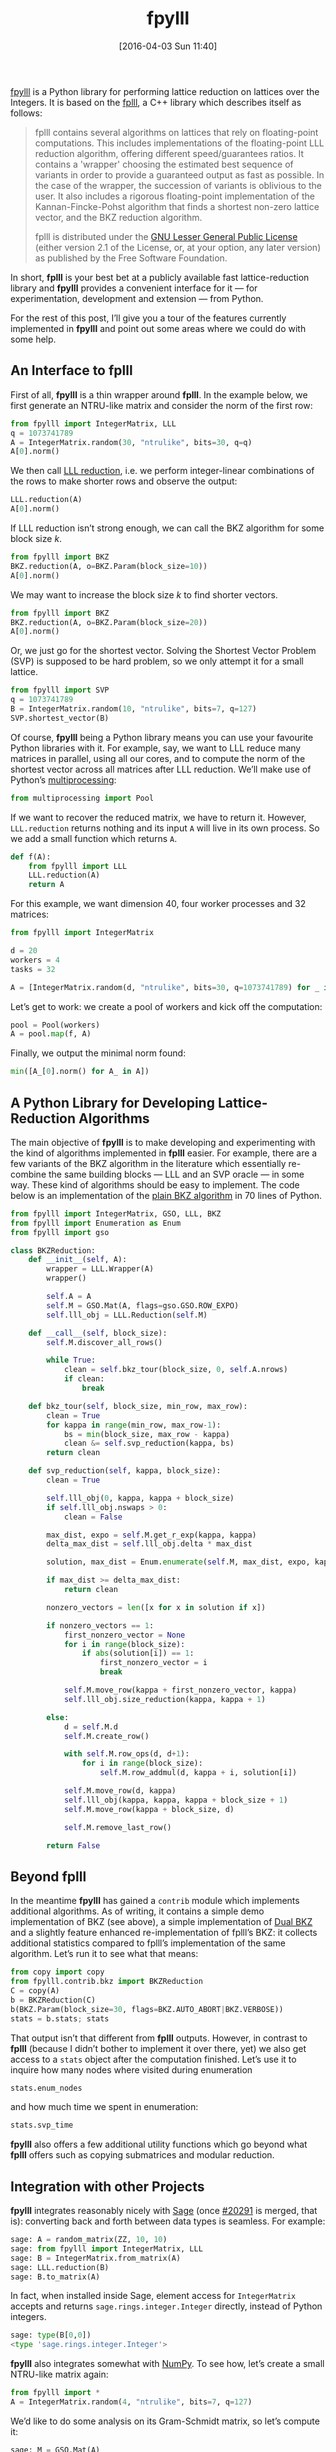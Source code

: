 #+TITLE: fpylll
#+BLOG: martinralbrecht
#+POSTID: 1304
#+DATE: [2016-04-03 Sun 11:40]
#+OPTIONS: toc:nil num:nil todo:nil pri:nil tags:nil ^:nil
#+CATEGORY: cryptography, sage
#+TAGS: lattices, lattice-based-cryptography, fplll, python, 
#+DESCRIPTION:
#+PROPERTY: header-args :exports both :session fpylll :results code :eval never-export
#+STARTUP: indent

[[https://github.com/malb/fpylll][fpylll]] is a Python library for performing lattice reduction on lattices over the Integers. It is based on the [[https://github.com/dstehle/fplll][fplll]], a C++ library which describes itself as follows:

#+BEGIN_QUOTE
fplll contains several algorithms on lattices that rely on floating-point computations. This includes implementations of the floating-point LLL reduction algorithm, offering different speed/guarantees ratios. It contains a 'wrapper' choosing the estimated best sequence of variants in order to provide a guaranteed output as fast as possible. In the case of the wrapper, the succession of variants is oblivious to the user. It also includes a rigorous floating-point implementation of the Kannan-Fincke-Pohst algorithm that finds a shortest non-zero lattice vector, and the BKZ reduction algorithm.

fplll is distributed under the [[https://github.com/dstehle/fplll/blob/master/COPYING][GNU Lesser General Public License]] (either version 2.1 of the License, or, at your option, any later version) as published by the Free Software Foundation.
#+END_QUOTE

In short, *fplll* is your best bet at a publicly available fast lattice-reduction library and *fpylll* provides a convenient interface for it — for experimentation, development and extension — from Python.

For the rest of this post, I’ll give you a tour of the features currently implemented in *fpylll* and point out some areas where we could do with some help.

#+HTML: <!--more-->

** An Interface to fplll

First of all, *fpylll* is a thin wrapper around *fplll*. In the example below, we first generate an NTRU-like matrix and consider the norm of the first row:

#+BEGIN_SRC python
from fpylll import IntegerMatrix, LLL
q = 1073741789
A = IntegerMatrix.random(30, "ntrulike", bits=30, q=q)
A[0].norm()
#+END_SRC

#+RESULTS:
#+BEGIN_SRC python
3294809651.09
#+END_SRC

We then call [[https://en.wikipedia.org/wiki/Lenstra–Lenstra–Lovász_lattice_basis_reduction_algorithm][LLL reduction]], i.e. we perform integer-linear combinations of the rows to make shorter rows and observe the output:

#+BEGIN_SRC python 
LLL.reduction(A)
A[0].norm()
#+END_SRC

#+RESULTS:
#+BEGIN_SRC python
82117.5815888
#+END_SRC

If LLL reduction isn’t strong enough, we can call the BKZ algorithm for some block size $k$.

#+BEGIN_SRC python
from fpylll import BKZ
BKZ.reduction(A, o=BKZ.Param(block_size=10))
A[0].norm()
#+END_SRC

#+RESULTS:
#+BEGIN_SRC python
71600.8858744
#+END_SRC

We may want to increase the block size $k$ to find shorter vectors.

#+BEGIN_SRC python
from fpylll import BKZ
BKZ.reduction(A, o=BKZ.Param(block_size=20))
A[0].norm()
#+END_SRC

#+RESULTS:
#+BEGIN_SRC python
68922.4558181
#+END_SRC

Or, we just go for the shortest vector. Solving the Shortest Vector Problem (SVP) is supposed to be hard problem, so we only attempt it for a small lattice.

#+BEGIN_SRC python
from fpylll import SVP
q = 1073741789
B = IntegerMatrix.random(10, "ntrulike", bits=7, q=127)
SVP.shortest_vector(B)
#+END_SRC

#+RESULTS:
#+BEGIN_SRC python
(1, 2, -3, 5, -2, 4, 5, -1, 1, 1, 0, -1, 6, -3, 0, 2, 6, -8, 0, 1)
#+END_SRC

Of course, *fpylll* being a Python library means you can use your favourite Python libraries with it. For example, say, we want to LLL reduce many matrices in parallel, using all our cores, and to compute the norm of the shortest vector across all matrices after LLL reduction. We’ll make use of Python’s [[https://docs.python.org/2/library/multiprocessing.html][multiprocessing]]:

#+BEGIN_SRC python
from multiprocessing import Pool
#+END_SRC

If we want to recover the reduced matrix, we have to return it. However, =LLL.reduction= returns nothing and its input =A= will live in its own process. So we add a small function which returns =A=.

#+BEGIN_SRC python
def f(A):
    from fpylll import LLL
    LLL.reduction(A)
    return A
#+END_SRC

For this example, we want dimension 40, four worker processes and 32 matrices:

#+BEGIN_SRC python
from fpylll import IntegerMatrix

d = 20
workers = 4
tasks = 32

A = [IntegerMatrix.random(d, "ntrulike", bits=30, q=1073741789) for _ in range(tasks)]
#+END_SRC

Let’s get to work: we create a pool of workers and kick off the computation:

#+BEGIN_SRC python
pool = Pool(workers)
A = pool.map(f, A)
#+END_SRC

Finally, we output the minimal norm found:

#+BEGIN_SRC python
min([A_[0].norm() for A_ in A])
#+END_SRC

#+RESULTS:
#+BEGIN_SRC python
7194.545155880252
#+END_SRC

** A Python Library for Developing Lattice-Reduction Algorithms

The main objective of *fpylll* is to make developing and experimenting with the kind of algorithms implemented in *fplll* easier. For example, there are a few variants of the BKZ algorithm in the literature which essentially re-combine the same building blocks — LLL and an SVP oracle — in some way. These kind of algorithms should be easy to implement. The code below is an implementation of the [[https://github.com/malb/fpylll/blob/master/src/fpylll/contrib/simple_bkz.py][plain BKZ algorithm]] in 70 lines of Python.

#+BEGIN_SRC python
from fpylll import IntegerMatrix, GSO, LLL, BKZ
from fpylll import Enumeration as Enum
from fpylll import gso

class BKZReduction:
    def __init__(self, A):
        wrapper = LLL.Wrapper(A)
        wrapper()

        self.A = A
        self.M = GSO.Mat(A, flags=gso.GSO.ROW_EXPO)
        self.lll_obj = LLL.Reduction(self.M)

    def __call__(self, block_size):
        self.M.discover_all_rows()

        while True:
            clean = self.bkz_tour(block_size, 0, self.A.nrows)
            if clean:
                break

    def bkz_tour(self, block_size, min_row, max_row):
        clean = True
        for kappa in range(min_row, max_row-1):
            bs = min(block_size, max_row - kappa)
            clean &= self.svp_reduction(kappa, bs)
        return clean

    def svp_reduction(self, kappa, block_size):
        clean = True

        self.lll_obj(0, kappa, kappa + block_size)
        if self.lll_obj.nswaps > 0:
            clean = False

        max_dist, expo = self.M.get_r_exp(kappa, kappa)
        delta_max_dist = self.lll_obj.delta * max_dist

        solution, max_dist = Enum.enumerate(self.M, max_dist, expo, kappa, kappa + block_size, None)

        if max_dist >= delta_max_dist:
            return clean

        nonzero_vectors = len([x for x in solution if x])

        if nonzero_vectors == 1:
            first_nonzero_vector = None
            for i in range(block_size):
                if abs(solution[i]) == 1:
                    first_nonzero_vector = i
                    break

            self.M.move_row(kappa + first_nonzero_vector, kappa)
            self.lll_obj.size_reduction(kappa, kappa + 1)

        else:
            d = self.M.d
            self.M.create_row()

            with self.M.row_ops(d, d+1):
                for i in range(block_size):
                    self.M.row_addmul(d, kappa + i, solution[i])

            self.M.move_row(d, kappa)
            self.lll_obj(kappa, kappa, kappa + block_size + 1)
            self.M.move_row(kappa + block_size, d)

            self.M.remove_last_row()

        return False
#+END_SRC

** Beyond fplll

In the meantime *fpylll* has gained a =contrib= module which implements additional algorithms. As of writing, it contains a simple demo implementation of BKZ (see above), a simple implementation of [[http://ia.cr/2015/1123][Dual BKZ]] and a slightly feature enhanced re-implementation of fplll’s BKZ: it collects additional statistics compared to fplll’s implementation of the same algorithm. Let’s run it to see what that means:

#+BEGIN_SRC python
from copy import copy
from fpylll.contrib.bkz import BKZReduction
C = copy(A)
b = BKZReduction(C)
b(BKZ.Param(block_size=30, flags=BKZ.AUTO_ABORT|BKZ.VERBOSE))
stats = b.stats; stats
#+END_SRC

#+RESULTS:
#+BEGIN_SRC python
{"i":   5,  "total":      1.02,  "time":     0.16,  "preproc":     0.03,  "svp":     0.05,  "r_0": 4.7503e+09,  "slope": -0.0541,  "enum nodes": 19.29,  "max(kappa)":  10}
#+END_SRC

That output isn’t that different from *fplll* outputs. However, in contrast to *fplll* (because I didn’t bother to implement it over there, yet) we also get access to a =stats= object after the computation finished. Let’s use it to inquire how many nodes where visited during enumeration

#+BEGIN_SRC python
stats.enum_nodes
#+END_SRC

#+RESULTS:
#+BEGIN_SRC python
4085856
#+END_SRC

and how much time we spent in enumeration:

#+BEGIN_SRC python
stats.svp_time
#+END_SRC

#+RESULTS:
#+BEGIN_SRC python
0.32868
#+END_SRC

*fpylll* also offers a few additional utility functions which go beyond what *fplll* offers such as copying submatrices and modular reduction.

** Integration with other Projects

*fpylll* integrates reasonably nicely with [[http://sagemath.org][Sage]] (once [[http://trac.sagemath.org/ticket/20291][#20291]] is merged, that is): converting back and forth between data types is seamless. For example:

#+BEGIN_SRC python
sage: A = random_matrix(ZZ, 10, 10)
sage: from fpylll import IntegerMatrix, LLL
sage: B = IntegerMatrix.from_matrix(A)
sage: LLL.reduction(B)
sage: B.to_matrix(A)
#+END_SRC

#+RESULTS:
#+BEGIN_SRC python
[ -1   1  -1   0   1   0  -1  -2   0  -3]
[  4   0   0   0  -1   0  -1  -1   0   1]
[ -1   1   0   2  -3  -1  -2   0   0   3]
[  0  -1  -3  -1  -1   0  -3   0   2   3]
[ -2   2   0   0  -1   2  -1   2  -5   0]
[ -1   0   3   0   4   2   1  -2   1   2]
[ -1   6  -4   1   2  -1  -2   4   2   0]
[ -1   1  -7  -3   2  -3   6  -2  -4   3]
[  0  -7  -2   8   7  -9  -4   1  -4  -1]
[ -1   5   6 -12   4 -14  -4  -1  -2   5]
#+END_SRC

In fact, when installed inside Sage, element access for =IntegerMatrix= accepts and returns =sage.rings.integer.Integer= directly, instead of Python integers.

#+BEGIN_SRC python
sage: type(B[0,0])
<type 'sage.rings.integer.Integer'>
#+END_SRC
  
*fpylll* also integrates somewhat with [[http://www.numpy.org][NumPy]]. To see how, let’s create a small NTRU-like matrix again:

#+BEGIN_SRC python
from fpylll import *
A = IntegerMatrix.random(4, "ntrulike", bits=7, q=127)
#+END_SRC

We’d like to do some analysis on its Gram-Schmidt matrix, so let’s compute it:

#+BEGIN_SRC python
sage: M = GSO.Mat(A)
sage: M.update_gso()
True
#+END_SRC

Let’s dump it into a NumPy array and spot check that the result is reasonably close:

#+BEGIN_SRC python
sage: import numpy
sage: from fpylll.numpy import dump_mu
sage: N = numpy.ndarray(dtype="double", shape=(8,8))
sage: dump_mu(N, M, 0, 8)
sage: N[1,0] - M.get_mu(1,0)
0.0
#+END_SRC

Finally, let’s do something more or less useful with our output:

#+BEGIN_SRC python
sage: numpy.linalg.eigvals(N)
[ -2.14381988e-39 +0.00000000e+00j  -1.51590958e-39 +1.51590958e-39j
  -1.51590958e-39 -1.51590958e-39j   3.26265223e-55 +2.14381988e-39j
   3.26265223e-55 -2.14381988e-39j   2.14381988e-39 +0.00000000e+00j
   1.51590958e-39 +1.51590958e-39j   1.51590958e-39 -1.51590958e-39j]
#+END_SRC

** Tests

*fpylll* runs tests on every check-in for Python 2 and 3. As an added benefit, this extends test coverage for *fplll* as well, which only has a few highlevel tests.

** Lisp

“This is all nice and well”, I hear you say, “but I prefer to do my computations in Lisp, so thanks, but not thanks”. 

[[https://imgs.xkcd.com/comics/lisp_cycles.png]]

No worries, [[http://docs.hylang.org/en/latest/][Hy]] has you covered:

#+BEGIN_SRC clojure
=> (import [fpylll [*]])
=> (setv q 1073741789)
=> (setv A (.random IntegerMatrix 30 "ntrulike" :bits 30 :q q))   
=> (car A)
row 0 of <IntegerMatrix(60, 60) at 0x7f1cbbfbf888>
=> (get A 1)
row 1 of <IntegerMatrix(60, 60) at 0x7f1cbbfbf888>
=> (-> (car A) (.norm))
4019682565.5285482

=> (.reduction LLL A)
=> (.norm (car A))
6937.9845776709535
#+END_SRC

** Help Wanted

*fpylll* isn’t [[https://github.com/malb/fpylll/issues][quite done yet]]. Besides testing and documentation, it would be nice if someone would attempt to re-implement fplll’s [[https://github.com/dstehle/fplll/blob/master/src/wrapper.h][LLL wrapper]] in pure Python. This would serve as a test case to see if everything that’s needed really is exposed and as a starting point for others who like to tweak the strategy. Speaking of LLL, *fpylll* is currently somewhat biased towards playing with BKZ, i.e. it would be nice to see how useful it is for trying out tweaks to the LLL algorithm.

* COMMENT Artefacts 

# Local Variables:
# eval: (setenv "LD_LIBRARY_PATH" "/home/malb/.virtualenvs/fpylll2/lib")
# eval: (setenv "PKG_CONFIG_PATH" "/home/malb/.virtualenvs/fpylll2/lib/pkgconfig")
# eval: (venv-workon "fpylll2")
# End:
